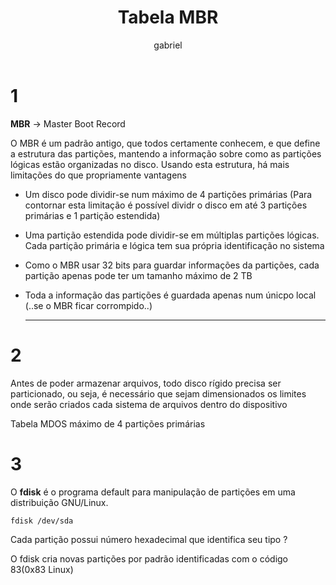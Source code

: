 #+title: Tabela MBR
#+author: gabriel
#+description: 104.1

* 1

*MBR* -> Master Boot Record

O MBR é um padrão antigo, que todos certamente conhecem, e que define a estrutura das partições, mantendo a informação sobre como as partições lógicas estão organizadas no disco. Usando esta estrutura, há mais limitações do que propriamente vantagens

 * Um disco pode dividir-se num máximo de 4 partições primárias
   (Para contornar esta limitação é possível dividr o disco em até 3 partições primárias e 1 partição estendida)

 * Uma partição estendida pode dividir-se em múltiplas partições lógicas. Cada partição primária e lógica tem sua própria identificação no sistema

 * Como o MBR usar 32 bits para guardar informações da partições, cada partição apenas pode ter um tamanho máximo de 2 TB

 * Toda a informação das partições é guardada apenas num únicpo local (..se o MBR ficar corrompido..)

   -----
* 2
   Antes de poder armazenar arquivos, todo disco rígido precisa ser particionado, ou seja, é necessário que sejam dimensionados os limites onde serão criados cada sistema de arquivos dentro do dispositivo

   Tabela MDOS máximo de 4 partições primárias

* 3

O *fdisk* é o programa default para manipulação de partições em uma distribuição GNU/Linux.
: fdisk /dev/sda

Cada partição possui número hexadecimal que identifica seu tipo ?

O fdisk cria novas partições por padrão identificadas com o código 83(0x83 Linux)
